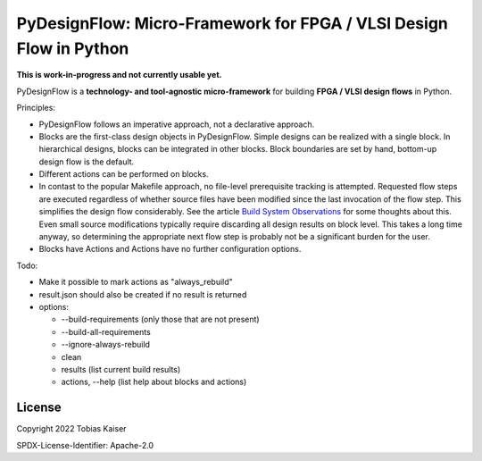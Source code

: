 PyDesignFlow: Micro-Framework for FPGA / VLSI Design Flow in Python
===================================================================

**This is work-in-progress and not currently usable yet.**


PyDesignFlow is a **technology- and tool-agnostic micro-framework** for building **FPGA / VLSI design flows** in Python.

Principles:

- PyDesignFlow follows an imperative approach, not a declarative approach.
- Blocks are the first-class design objects in PyDesignFlow. Simple designs can be realized with a single block. In hierarchical designs, blocks can be integrated in other blocks. Block boundaries are set by hand, bottom-up design flow is the default.
- Different actions can be performed on blocks.
- In contast to the popular Makefile approach, no file-level prerequisite tracking is attempted. Requested flow steps are executed regardless of whether source files have been modified since the last invocation of the flow step. This simplifies the design flow considerably. See the article `Build System Observations`_ for some thoughts about this. Even small source modifications typically require discarding all design results on block level. This takes a long time anyway, so determining the appropriate next flow step is probably not be a significant burden for the user.
- Blocks have Actions and Actions have no further configuration options.

Todo:

- Make it possible to mark actions as "always_rebuild"
- result.json should also be created if no result is returned
- options:

  - --build-requirements (only those that are not present)
  - --build-all-requirements
  - --ignore-always-rebuild
  - clean
  - results (list current build results)
  - actions, --help (list help about blocks and actions)


.. _Build System Observations: http://www.oilshell.org/blog/2017/05/31.html


License
-------

Copyright 2022 Tobias Kaiser

SPDX-License-Identifier: Apache-2.0